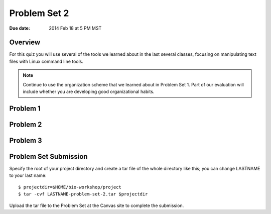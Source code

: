 Problem Set 2
=============

:Due date: 2014 Feb 18 at 5 PM MST

Overview
--------
For this quiz you will use several of the tools we learned about in the
last several classes, focusing on manipulating text files with Linux
command line tools.

.. note::

    Continue to use the organization scheme that we learned about in
    Problem Set 1. Part of our evaluation will include whether you are
    developing good organizational habits.

Problem 1
---------

Problem 2
---------

Problem 3
---------

Problem Set Submission
----------------------
Specify the root of your project directory and create a tar file of the whole
directory like this; you can change LASTNAME to your last name::

    $ projectdir=$HOME/bio-workshop/project
    $ tar -cvf LASTNAME-problem-set-2.tar $projectdir

Upload the tar file to the Problem Set at the Canvas site to complete the
submission.


